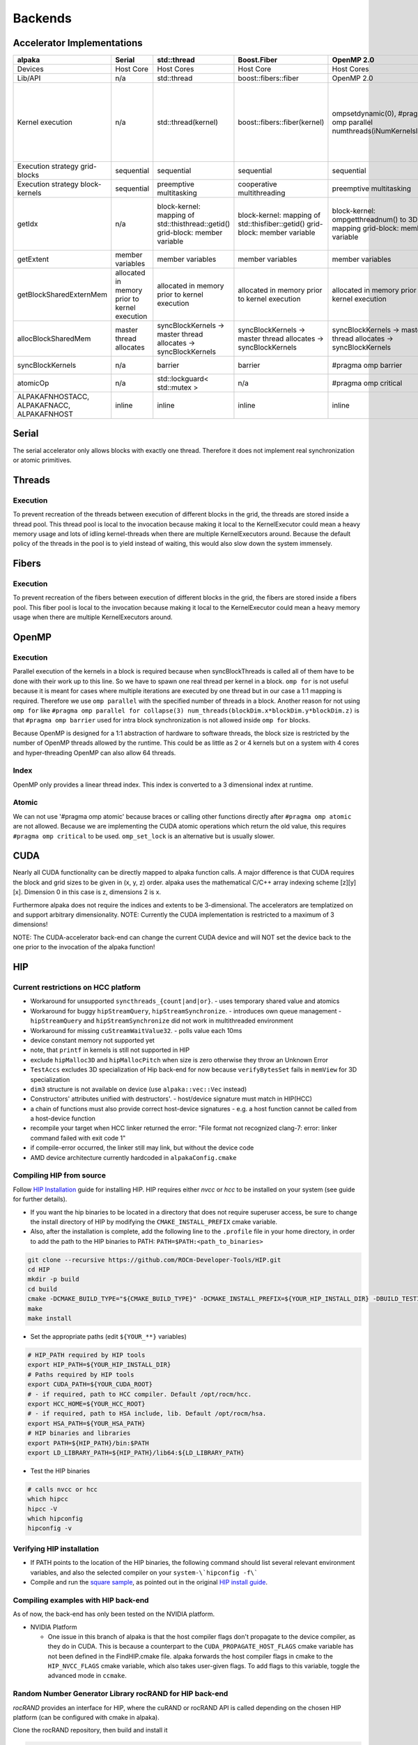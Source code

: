 .. highlight:: bash

Backends
========

Accelerator Implementations
```````````````````````````
.. table::

    +--------------------------------------------+-----------------------------------------------+-------------------------------------------------------------------------------+------------------------------------------------------------------------------+---------------------------------------------------------------------------------+------------------------------------------------------------------------------------------------------------------------------------+--------------------------------------------------+
    | alpaka                                     | Serial                                        | std::thread                                                                   | Boost.Fiber                                                                  | OpenMP 2.0                                                                      | OpenMP 4.0                                                                                                                         | CUDA 9.0+                                        |
    +============================================+===============================================+===============================================================================+==============================================================================+=================================================================================+====================================================================================================================================+==================================================+
    | Devices                                    | Host Core                                     | Host Cores                                                                    | Host Core                                                                    | Host Cores                                                                      | Host Cores                                                                                                                         | NVIDIA GPUs                                      |
    +--------------------------------------------+-----------------------------------------------+-------------------------------------------------------------------------------+------------------------------------------------------------------------------+---------------------------------------------------------------------------------+------------------------------------------------------------------------------------------------------------------------------------+--------------------------------------------------+
    | Lib/API                                    | n/a                                           | std::thread                                                                   | boost::fibers::fiber                                                         | OpenMP 2.0                                                                      | OpenMP 4.0                                                                                                                         | CUDA 9.0+                                        |
    +--------------------------------------------+-----------------------------------------------+-------------------------------------------------------------------------------+------------------------------------------------------------------------------+---------------------------------------------------------------------------------+------------------------------------------------------------------------------------------------------------------------------------+--------------------------------------------------+
    | Kernel execution                           | n/a                                           | std::thread(kernel)                                                           | boost::fibers::fiber(kernel)                                                 | ompsetdynamic(0), #pragma omp parallel numthreads(iNumKernelsInBlock)           | #pragma omp target, #pragma omp teams numteams(...) threadlimit(...), #pragma omp distribute, #pragma omp parallel numthreads(...) | cudaConfigureCall, cudaSetupArgument, cudaLaunch |
    +--------------------------------------------+-----------------------------------------------+-------------------------------------------------------------------------------+------------------------------------------------------------------------------+---------------------------------------------------------------------------------+------------------------------------------------------------------------------------------------------------------------------------+--------------------------------------------------+
    | Execution strategy grid-blocks             | sequential                                    | sequential                                                                    | sequential                                                                   | sequential                                                                      | undefined                                                                                                                          | undefined                                        |
    +--------------------------------------------+-----------------------------------------------+-------------------------------------------------------------------------------+------------------------------------------------------------------------------+---------------------------------------------------------------------------------+------------------------------------------------------------------------------------------------------------------------------------+--------------------------------------------------+
    | Execution strategy block-kernels           | sequential                                    | preemptive multitasking                                                       | cooperative multithreading                                                   | preemptive multitasking                                                         | preemptive multitasking                                                                                                            | lock-step within warps                           |
    +--------------------------------------------+-----------------------------------------------+-------------------------------------------------------------------------------+------------------------------------------------------------------------------+---------------------------------------------------------------------------------+------------------------------------------------------------------------------------------------------------------------------------+--------------------------------------------------+
    | getIdx                                     | n/a                                           | block-kernel: mapping of std::thisthread::getid() grid-block: member variable | block-kernel: mapping of std::thisfiber::getid() grid-block: member variable | block-kernel: ompgetthreadnum() to 3D index mapping grid-block: member variable | block-kernel: ompgetthreadnum() to 3D index mapping grid-block: member variable                                                    | threadIdx, blockIdx                              |
    +--------------------------------------------+-----------------------------------------------+-------------------------------------------------------------------------------+------------------------------------------------------------------------------+---------------------------------------------------------------------------------+------------------------------------------------------------------------------------------------------------------------------------+--------------------------------------------------+
    | getExtent                                  | member variables                              | member variables                                                              | member variables                                                             | member variables                                                                | member variables                                                                                                                   | gridDim, blockDim                                |
    +--------------------------------------------+-----------------------------------------------+-------------------------------------------------------------------------------+------------------------------------------------------------------------------+---------------------------------------------------------------------------------+------------------------------------------------------------------------------------------------------------------------------------+--------------------------------------------------+
    | getBlockSharedExternMem                    | allocated in memory prior to kernel execution | allocated in memory prior to kernel execution                                 | allocated in memory prior to kernel execution                                | allocated in memory prior to kernel execution                                   | allocated in memory prior to kernel execution                                                                                      | _shared__                                        |
    +--------------------------------------------+-----------------------------------------------+-------------------------------------------------------------------------------+------------------------------------------------------------------------------+---------------------------------------------------------------------------------+------------------------------------------------------------------------------------------------------------------------------------+--------------------------------------------------+
    | allocBlockSharedMem                        | master thread allocates                       | syncBlockKernels -> master thread allocates -> syncBlockKernels               | syncBlockKernels -> master thread allocates -> syncBlockKernels              | syncBlockKernels -> master thread allocates -> syncBlockKernels                 | syncBlockKernels -> master thread allocates -> syncBlockKernels                                                                    | _shared__                                        |
    +--------------------------------------------+-----------------------------------------------+-------------------------------------------------------------------------------+------------------------------------------------------------------------------+---------------------------------------------------------------------------------+------------------------------------------------------------------------------------------------------------------------------------+--------------------------------------------------+
    | syncBlockKernels                           | n/a                                           | barrier                                                                       | barrier                                                                      | #pragma omp barrier                                                             | #pragma omp barrier                                                                                                                | _syncthreads                                     |
    +--------------------------------------------+-----------------------------------------------+-------------------------------------------------------------------------------+------------------------------------------------------------------------------+---------------------------------------------------------------------------------+------------------------------------------------------------------------------------------------------------------------------------+--------------------------------------------------+
    | atomicOp                                   | n/a                                           | std::lockguard< std::mutex >                                                  | n/a                                                                          | #pragma omp critical                                                            | #pragma omp critical                                                                                                               | atomicXXX                                        |
    +--------------------------------------------+-----------------------------------------------+-------------------------------------------------------------------------------+------------------------------------------------------------------------------+---------------------------------------------------------------------------------+------------------------------------------------------------------------------------------------------------------------------------+--------------------------------------------------+
    | ALPAKAFNHOSTACC, ALPAKAFNACC, ALPAKAFNHOST | inline                                        | inline                                                                        | inline                                                                       | inline                                                                          | inline                                                                                                                             | _device__, host, forceinline                     |
    +--------------------------------------------+-----------------------------------------------+-------------------------------------------------------------------------------+------------------------------------------------------------------------------+---------------------------------------------------------------------------------+------------------------------------------------------------------------------------------------------------------------------------+--------------------------------------------------+

Serial
``````

The serial accelerator only allows blocks with exactly one thread.
Therefore it does not implement real synchronization or atomic primitives.

Threads
```````

Execution
+++++++++

To prevent recreation of the threads between execution of different blocks in the grid, the threads are stored inside a thread pool.
This thread pool is local to the invocation because making it local to the KernelExecutor could mean a heavy memory usage and lots of idling kernel-threads when there are multiple KernelExecutors around.
Because the default policy of the threads in the pool is to yield instead of waiting, this would also slow down the system immensely.

Fibers
``````

Execution
+++++++++

To prevent recreation of the fibers between execution of different blocks in the grid, the fibers are stored inside a fibers pool.
This fiber pool is local to the invocation because making it local to the KernelExecutor could mean a heavy memory usage when there are multiple KernelExecutors around.

OpenMP
``````

Execution
+++++++++

Parallel execution of the kernels in a block is required because when syncBlockThreads is called all of them have to be done with their work up to this line.
So we have to spawn one real thread per kernel in a block.
``omp for`` is not useful because it is meant for cases where multiple iterations are executed by one thread but in our case a 1:1 mapping is required.
Therefore we use ``omp parallel`` with the specified number of threads in a block.
Another reason for not using ``omp for`` like ``#pragma omp parallel for collapse(3) num_threads(blockDim.x*blockDim.y*blockDim.z)`` is that ``#pragma omp barrier`` used for intra block synchronization is not allowed inside ``omp for`` blocks.

Because OpenMP is designed for a 1:1 abstraction of hardware to software threads, the block size is restricted by the number of OpenMP threads allowed by the runtime.
This could be as little as 2 or 4 kernels but on a system with 4 cores and hyper-threading OpenMP can also allow 64 threads.

Index
+++++

OpenMP only provides a linear thread index. This index is converted to a 3 dimensional index at runtime.

Atomic
++++++

We can not use '#pragma omp atomic' because braces or calling other functions directly after ``#pragma omp atomic`` are not allowed.
Because we are implementing the CUDA atomic operations which return the old value, this requires ``#pragma omp critical`` to be used.
``omp_set_lock`` is an alternative but is usually slower.

CUDA
````

Nearly all CUDA functionality can be directly mapped to alpaka function calls.
A major difference is that CUDA requires the block and grid sizes to be given in (x, y, z) order.
alpaka uses the mathematical C/C++ array indexing scheme [z][y][x].
Dimension 0 in this case is z, dimensions 2 is x.

Furthermore alpaka does not require the indices and extents to be 3-dimensional.
The accelerators are templatized on and support arbitrary dimensionality.
NOTE: Currently the CUDA implementation is restricted to a maximum of 3 dimensions!

NOTE: The CUDA-accelerator back-end can change the current CUDA device and will NOT set the device back to the one prior to the invocation of the alpaka function!


HIP
```

Current restrictions on HCC platform
++++++++++++++++++++++++++++++++++++

- Workaround for unsupported ``syncthreads_{count|and|or}``.
  - uses temporary shared value and atomics
- Workaround for buggy ``hipStreamQuery``, ``hipStreamSynchronize``.
  - introduces own queue management
  - ``hipStreamQuery`` and ``hipStreamSynchronize`` did not work in multithreaded environment
- Workaround for missing ``cuStreamWaitValue32``.
  - polls value each 10ms
- device constant memory not supported yet
- note, that ``printf`` in kernels is still not supported in HIP
- exclude ``hipMalloc3D`` and ``hipMallocPitch`` when size is zero otherwise they throw an Unknown Error
- ``TestAccs`` excludes 3D specialization of Hip back-end for now because ``verifyBytesSet`` fails in ``memView`` for 3D specialization
- ``dim3`` structure is not available on device (use ``alpaka::vec::Vec`` instead)
- Constructors' attributes unified with destructors'.
  - host/device signature must match in HIP(HCC)
- a chain of functions must also provide correct host-device signatures
  - e.g. a host function cannot be called from a host-device function
- recompile your target when HCC linker returned the error:
  "File format not recognized
  clang-7: error: linker command failed with exit code 1"
- if compile-error occurred, the linker still may link, but without the device code
- AMD device architecture currently hardcoded in ``alpakaConfig.cmake``

Compiling HIP from source
+++++++++++++++++++++++++

Follow `HIP Installation`_ guide for installing HIP.
HIP requires either *nvcc* or *hcc* to be installed on your system (see guide for further details).

.. _HIP Installation: https://github.com/ROCm-Developer-Tools/HIP/blob/master/INSTALL.md

- If you want the hip binaries to be located in a directory that does not require superuser access, be sure to change the install directory of HIP by modifying the ``CMAKE_INSTALL_PREFIX`` cmake variable.
- Also, after the installation is complete, add the following line to the ``.profile`` file in your home directory, in order to add the path to the HIP binaries to PATH: ``PATH=$PATH:<path_to_binaries>``

.. code-block::

   git clone --recursive https://github.com/ROCm-Developer-Tools/HIP.git
   cd HIP
   mkdir -p build
   cd build
   cmake -DCMAKE_BUILD_TYPE="${CMAKE_BUILD_TYPE}" -DCMAKE_INSTALL_PREFIX=${YOUR_HIP_INSTALL_DIR} -DBUILD_TESTING=OFF ..
   make
   make install

- Set the appropriate paths (edit ``${YOUR_**}`` variables)

.. code-block::

  # HIP_PATH required by HIP tools
  export HIP_PATH=${YOUR_HIP_INSTALL_DIR}
  # Paths required by HIP tools
  export CUDA_PATH=${YOUR_CUDA_ROOT}
  # - if required, path to HCC compiler. Default /opt/rocm/hcc.
  export HCC_HOME=${YOUR_HCC_ROOT}
  # - if required, path to HSA include, lib. Default /opt/rocm/hsa.
  export HSA_PATH=${YOUR_HSA_PATH}
  # HIP binaries and libraries
  export PATH=${HIP_PATH}/bin:$PATH
  export LD_LIBRARY_PATH=${HIP_PATH}/lib64:${LD_LIBRARY_PATH}

- Test the HIP binaries

.. code-block::

  # calls nvcc or hcc
  which hipcc
  hipcc -V
  which hipconfig
  hipconfig -v


Verifying HIP installation
++++++++++++++++++++++++++

- If PATH points to the location of the HIP binaries, the following command should list several relevant environment variables, and also the selected compiler on your ``system-\`hipconfig -f\```
- Compile and run the `square sample`_, as pointed out in the original `HIP install guide`_.

.. _square sample: https://github.com/ROCm-Developer-Tools/HIP/tree/master/samples/0_Intro/square
.. _HIP install guide: https://github.com/ROCm-Developer-Tools/HIP/blob/master/INSTALL.md#user-content-verify-your-installation

Compiling examples with HIP back-end
++++++++++++++++++++++++++++++++++++

As of now, the back-end has only been tested on the NVIDIA platform.

* NVIDIA Platform

  * One issue in this branch of alpaka is that the host compiler flags don't propagate to the device compiler, as they do in CUDA. This is because a counterpart to the ``CUDA_PROPAGATE_HOST_FLAGS`` cmake variable has not been defined in the FindHIP.cmake file.
    alpaka forwards the host compiler flags in cmake to the ``HIP_NVCC_FLAGS`` cmake variable, which also takes user-given flags. To add flags to this variable, toggle the advanced mode in ``ccmake``.


Random Number Generator Library rocRAND for HIP back-end
++++++++++++++++++++++++++++++++++++++++++++++++++++++++

*rocRAND* provides an interface for HIP, where the cuRAND or rocRAND API is called depending on the chosen HIP platform (can be configured with cmake in alpaka).

Clone the rocRAND repository, then build and install it

.. code-block::

  git clone https://github.com/ROCmSoftwarePlatform/rocRAND
  cd rocRAND
  mkdir -p build
  cd build
  cmake -DCMAKE_INSTALL_PREFIX=${HIP_PATH} -DBUILD_BENCHMARK=OFF -DBUILD_TEST=OFF -DCMAKE_MODULE_PATH=${HIP_PATH}/cmake ..
  make


The ``CMAKE_MODULE_PATH`` is a cmake variable for locating module finding scripts like *FindHIP.cmake*.
The paths to the *rocRAND* library and include directories should be appended to the ``CMAKE_PREFIX_PATH`` variable.
